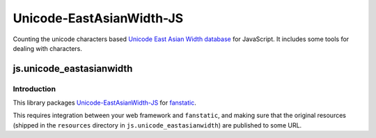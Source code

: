 Unicode-EastAsianWidth-JS
*************************

Counting the unicode characters based `Unicode East Asian Width database`_ for JavaScript.
It includes some tools for dealing with characters.

.. _`Unicode East Asian Width database`: http://www.unicode.org/Public/UNIDATA/EastAsianWidth.txt

js.unicode_eastasianwidth |Build Status|_
-----------------------------------------

.. |Build Status| image:: https://travis-ci.org/MiCHiLU/Unicode-EastAsianWidth-JS.png
.. _`Build Status`: http://travis-ci.org/MiCHiLU/Unicode-EastAsianWidth-JS

Introduction
============

This library packages `Unicode-EastAsianWidth-JS`_ for `fanstatic`_.

.. _`fanstatic`: http://fanstatic.org
.. _`Unicode-EastAsianWidth-JS`: https://github.com/MiCHiLU/Unicode-EastAsianWidth-JS

This requires integration between your web framework and ``fanstatic``,
and making sure that the original resources (shipped in the ``resources``
directory in ``js.unicode_eastasianwidth``) are published to some URL.
